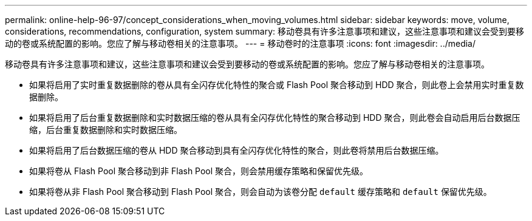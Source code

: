 ---
permalink: online-help-96-97/concept_considerations_when_moving_volumes.html 
sidebar: sidebar 
keywords: move, volume, considerations, recommendations, configuration, system 
summary: 移动卷具有许多注意事项和建议，这些注意事项和建议会受到要移动的卷或系统配置的影响。您应了解与移动卷相关的注意事项。 
---
= 移动卷时的注意事项
:icons: font
:imagesdir: ../media/


[role="lead"]
移动卷具有许多注意事项和建议，这些注意事项和建议会受到要移动的卷或系统配置的影响。您应了解与移动卷相关的注意事项。

* 如果将启用了实时重复数据删除的卷从具有全闪存优化特性的聚合或 Flash Pool 聚合移动到 HDD 聚合，则此卷上会禁用实时重复数据删除。
* 如果将启用了后台重复数据删除和实时数据压缩的卷从具有全闪存优化特性的聚合移动到 HDD 聚合，则此卷会自动启用后台数据压缩，后台重复数据删除和实时数据压缩。
* 如果将启用了后台数据压缩的卷从 HDD 聚合移动到具有全闪存优化特性的聚合，则此卷将禁用后台数据压缩。
* 如果将卷从 Flash Pool 聚合移动到非 Flash Pool 聚合，则会禁用缓存策略和保留优先级。
* 如果将卷从非 Flash Pool 聚合移动到 Flash Pool 聚合，则会自动为该卷分配 `default` 缓存策略和 `default` 保留优先级。

